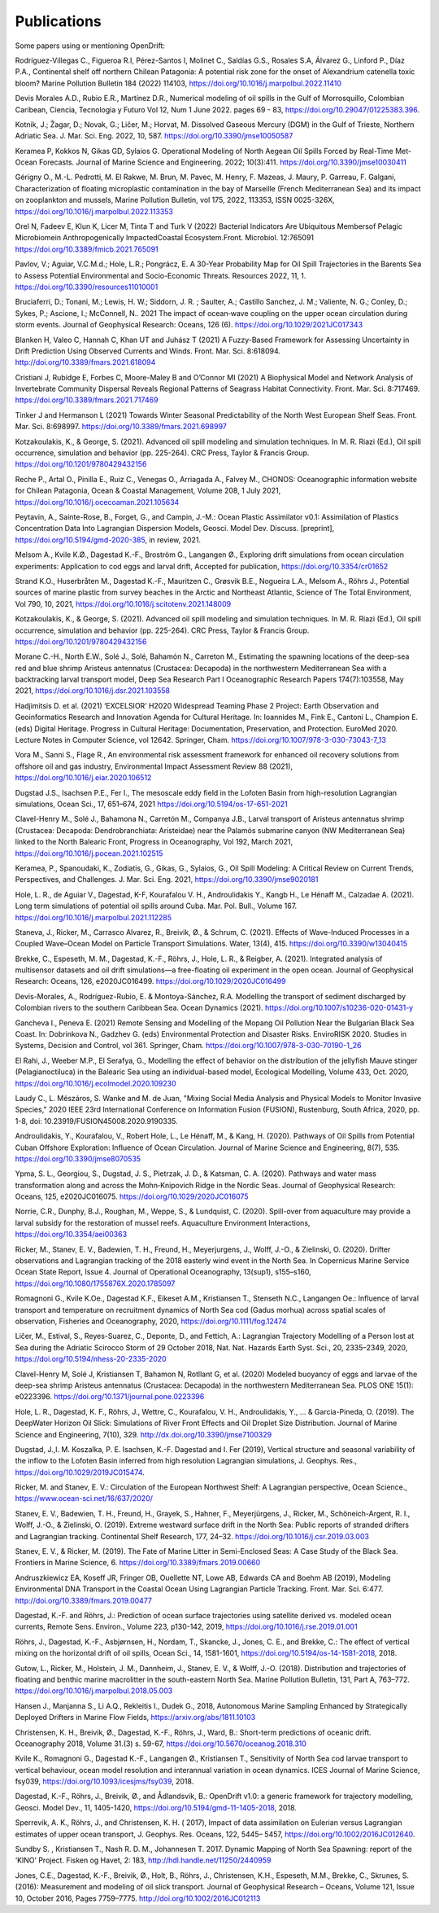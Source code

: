 Publications
============

Some papers using or mentioning OpenDrift:

Rodríguez-Villegas C., Figueroa R.I, Pérez-Santos I, Molinet C., Saldías G.S., Rosales S.A, Álvarez G., Linford P., Díaz P.A., Continental shelf off northern Chilean Patagonia: A potential risk zone for the onset of Alexandrium catenella toxic bloom? Marine Pollution Bulletin 184 (2022) 114103, https://doi.org/10.1016/j.marpolbul.2022.11410

Devis Morales A.D., Rubio E.R., Martínez D.R., Numerical modeling of oil spills in the Gulf of Morrosquillo, Colombian Caribean, Ciencia, Tecnologia y Futuro Vol 12, Num 1 June 2022. pages 69 - 83, https://doi.org/10.29047/01225383.396.

Kotnik, J.; Žagar, D.; Novak, G.; Ličer, M.; Horvat, M. Dissolved Gaseous Mercury (DGM) in the Gulf of Trieste, Northern Adriatic Sea. J. Mar. Sci. Eng. 2022, 10, 587. https://doi.org/10.3390/jmse10050587

Keramea P, Kokkos N, Gikas GD, Sylaios G. Operational Modeling of North Aegean Oil Spills Forced by Real-Time Met-Ocean Forecasts. Journal of Marine Science and Engineering. 2022; 10(3):411. https://doi.org/10.3390/jmse10030411

Gérigny O., M.-L. Pedrotti, M. El Rakwe, M. Brun, M. Pavec, M. Henry, F. Mazeas, J. Maury, P. Garreau, F. Galgani,
Characterization of floating microplastic contamination in the bay of Marseille (French Mediterranean Sea) and its impact on zooplankton and mussels,
Marine Pollution Bulletin, vol 175, 2022, 113353, ISSN 0025-326X, https://doi.org/10.1016/j.marpolbul.2022.113353

Orel N, Fadeev E, Klun K, Licer M, Tinta T and Turk V (2022) Bacterial Indicators Are Ubiquitous Membersof Pelagic Microbiomein Anthropogenically ImpactedCoastal Ecosystem.Front. Microbiol. 12:765091 https://doi.org/10.3389/fmicb.2021.765091

Pavlov, V.; Aguiar, V.C.M.d.; Hole, L.R.; Pongrácz, E. A 30-Year Probability Map for Oil Spill Trajectories in the Barents Sea to Assess Potential Environmental and Socio-Economic Threats. Resources 2022, 11, 1. https://doi.org/10.3390/resources11010001

Bruciaferri, D.; Tonani, M.; Lewis, H. W.; Siddorn, J. R. ; Saulter, A.; Castillo Sanchez, J. M.; Valiente, N. G.; Conley, D.; Sykes, P.; Ascione, I.; McConnell, N.. 2021 The impact of ocean‐wave coupling on the upper ocean circulation during storm events. Journal of Geophysical Research: Oceans, 126 (6). https://doi.org/10.1029/2021JC017343

Blanken H, Valeo C, Hannah C, Khan UT and Juhász T (2021) A Fuzzy-Based Framework for Assessing Uncertainty in Drift Prediction Using Observed Currents and Winds. Front. Mar. Sci. 8:618094. http://doi.org/10.3389/fmars.2021.618094

Cristiani J, Rubidge E, Forbes C, Moore-Maley B and O’Connor MI (2021) A Biophysical Model and Network Analysis of Invertebrate Community Dispersal Reveals Regional Patterns of Seagrass Habitat Connectivity. Front. Mar. Sci. 8:717469. https://doi.org/10.3389/fmars.2021.717469

Tinker J and Hermanson L (2021) Towards Winter Seasonal Predictability of the North West European Shelf Seas. Front. Mar. Sci. 8:698997. https://doi.org/10.3389/fmars.2021.698997

Kotzakoulakis, K., & George, S. (2021). Advanced oil spill modeling and simulation techniques. In M. R. Riazi (Ed.), Oil spill occurrence, simulation and behavior (pp. 225-264). CRC Press, Taylor & Francis Group. https://doi.org/10.1201/9780429432156

Reche P., Artal O., Pinilla E., Ruiz C., Venegas O., Arriagada A., Falvey M., CHONOS: Oceanographic information website for Chilean Patagonia, Ocean & Coastal Management, Volume 208, 1 July 2021, https://doi.org/10.1016/j.ocecoaman.2021.105634

Peytavin, A., Sainte-Rose, B., Forget, G., and Campin, J.-M.: Ocean Plastic Assimilator v0.1: Assimilation of Plastics Concentration Data Into Lagrangian Dispersion Models, Geosci. Model Dev. Discuss. [preprint], https://doi.org/10.5194/gmd-2020-385, in review, 2021.

Melsom A., Kvile K.Ø., Dagestad K.-F., Broström G., Langangen Ø., Exploring drift simulations from ocean circulation experiments: Application to cod eggs and larval drift, Accepted for publication, https://doi.org/10.3354/cr01652

Strand K.O., Huserbråten M., Dagestad K.-F., Mauritzen C., Grøsvik B.E., Nogueira L.A., Melsom A., Röhrs J., Potential sources of marine plastic from survey beaches in the Arctic and Northeast Atlantic, Science of The Total Environment, Vol 790, 10, 2021, https://doi.org/10.1016/j.scitotenv.2021.148009

Kotzakoulakis, K., & George, S. (2021). Advanced oil spill modeling and simulation techniques. In M. R. Riazi (Ed.), Oil spill occurrence, simulation and behavior (pp. 225-264). CRC Press, Taylor & Francis Group. https://doi.org/10.1201/9780429432156

Morane C.-H., North E.W., Solé J., Solé, Bahamón N., Carreton M., Estimating the spawning locations of the deep-sea red and blue shrimp Aristeus antennatus (Crustacea: Decapoda) in the northwestern Mediterranean Sea with a backtracking larval transport model, Deep Sea Research Part I Oceanographic Research Papers 174(7):103558, May 2021, https://doi.org/10.1016/j.dsr.2021.103558

Hadjimitsis D. et al. (2021) ‘EXCELSIOR’ H2020 Widespread Teaming Phase 2 Project: Earth Observation and Geoinformatics Research and Innovation Agenda for Cultural Heritage. In: Ioannides M., Fink E., Cantoni L., Champion E. (eds) Digital Heritage. Progress in Cultural Heritage: Documentation, Preservation, and Protection. EuroMed 2020. Lecture Notes in Computer Science, vol 12642. Springer, Cham. https://doi.org/10.1007/978-3-030-73043-7_13

Vora M., Sanni S., Flage R., An environmental risk assessment framework for enhanced oil recovery solutions from offshore oil and gas industry, Environmental Impact Assessment Review 88 (2021), https://doi.org/10.1016/j.eiar.2020.106512

Dugstad J.S., Isachsen P.E., Fer I., The mesoscale eddy field in the Lofoten Basin from high-resolution Lagrangian simulations, Ocean Sci., 17, 651–674, 2021
https://doi.org/10.5194/os-17-651-2021

Clavel-Henry M., Solé J., Bahamona N., Carretón M., Companya J.B., Larval transport of Aristeus antennatus shrimp (Crustacea: Decapoda: Dendrobranchiata: Aristeidae) near the Palamós submarine canyon (NW Mediterranean Sea) linked to the North Balearic Front, Progress in Oceanography, Vol 192, March 2021, https://doi.org/10.1016/j.pocean.2021.102515

Keramea, P., Spanoudaki, K., Zodiatis, G., Gikas, G., Sylaios, G., Oil Spill Modeling: A Critical Review on Current Trends, Perspectives, and Challenges. J. Mar. Sci. Eng. 2021, https://doi.org/10.3390/jmse9020181

Hole, L. R., de Aguiar V., Dagestad, K-F, Kourafalou V. H., Androulidakis Y., Kangb H., Le Hénaff M., Calzadae A. (2021). Long term simulations of potential oil spills around Cuba. Mar. Pol. Bull., Volume 167. https://doi.org/10.1016/j.marpolbul.2021.112285

Staneva, J., Ricker, M., Carrasco Alvarez, R., Breivik, Ø., & Schrum, C. (2021). Effects of Wave-Induced Processes in a Coupled Wave–Ocean Model on Particle Transport Simulations. Water, 13(4), 415. https://doi.org/10.3390/w13040415

Brekke, C., Espeseth, M. M., Dagestad, K.-F., Röhrs, J., Hole, L. R., & Reigber, A. (2021). Integrated analysis of multisensor datasets and oil drift simulations—a free-floating oil experiment in the open ocean. Journal of Geophysical Research: Oceans, 126, e2020JC016499. https://doi.org/10.1029/2020JC016499

Devis-Morales, A., Rodríguez-Rubio, E. & Montoya-Sánchez, R.A. Modelling the transport of sediment discharged by Colombian rivers to the southern Caribbean Sea. Ocean Dynamics (2021). https://doi.org/10.1007/s10236-020-01431-y

Gancheva I., Peneva E. (2021) Remote Sensing and Modelling of the Mopang Oil Pollution Near the Bulgarian Black Sea Coast. In: Dobrinkova N., Gadzhev G. (eds) Environmental Protection and Disaster Risks. EnviroRISK 2020. Studies in Systems, Decision and Control, vol 361. Springer, Cham. https://doi.org/10.1007/978-3-030-70190-1_26

El Rahi, J., Weeber M.P., El Serafya, G., Modelling the effect of behavior on the distribution of the jellyfish Mauve stinger (Pelagianoctiluca) in the Balearic Sea using an individual-based model, Ecological Modelling, Volume 433, Oct. 2020, https://doi.org/10.1016/j.ecolmodel.2020.109230

Laudy C., L. Mészáros, S. Wanke and M. de Juan, "Mixing Social Media Analysis and Physical Models to Monitor Invasive Species," 2020 IEEE 23rd International Conference on Information Fusion (FUSION), Rustenburg, South Africa, 2020, pp. 1-8, doi: 10.23919/FUSION45008.2020.9190335.

Androulidakis, Y., Kourafalou, V., Robert Hole, L., Le Hénaff, M., & Kang, H. (2020). Pathways of Oil Spills from Potential Cuban Offshore Exploration: Influence of Ocean Circulation. Journal of Marine Science and Engineering, 8(7), 535. https://doi.org/10.3390/jmse8070535

Ypma, S. L., Georgiou, S., Dugstad, J. S., Pietrzak, J. D., & Katsman, C. A. (2020). Pathways and water mass transformation along and across the Mohn‐Knipovich Ridge in the Nordic Seas. Journal of Geophysical Research: Oceans, 125, e2020JC016075. https://doi.org/10.1029/2020JC016075

Norrie, C.R., Dunphy, B.J., Roughan, M., Weppe, S., & Lundquist, C. (2020). Spill-over from aquaculture may provide a larval subsidy for the restoration of mussel reefs. Aquaculture Environment Interactions, https://doi.org/10.3354/aei00363

Ricker, M., Stanev, E. V., Badewien, T. H., Freund, H., Meyerjurgens, J., Wolff, J.-O., & Zielinski, O. (2020). Drifter observations and Lagrangian tracking of the 2018 easterly wind event in the North Sea. In Copernicus Marine Service Ocean State Report, Issue 4. Journal of Operational Oceanography, 13(sup1), s155–s160,
https://doi.org/10.1080/1755876X.2020.1785097

Romagnoni G., Kvile K.Oe., Dagestad K.F., Eikeset A.M., Kristiansen T., Stenseth N.C., Langangen Oe.: Influence of larval transport and temperature on recruitment dynamics of North Sea cod (Gadus morhua) across spatial scales of observation, Fisheries and Oceanography, 2020, https://doi.org/10.1111/fog.12474

Ličer, M., Estival, S., Reyes-Suarez, C., Deponte, D., and Fettich, A.: Lagrangian Trajectory Modelling of a Person lost at Sea during the Adriatic Scirocco Storm of 29 October 2018, Nat. Nat. Hazards Earth Syst. Sci., 20, 2335–2349, 2020, https://doi.org/10.5194/nhess-20-2335-2020

Clavel-Henry M, Solé J, Kristiansen T, Bahamon N, Rotllant G, et al. (2020) Modeled buoyancy of eggs and larvae of the deep-sea shrimp Aristeus antennatus (Crustacea: Decapoda) in the northwestern Mediterranean Sea. PLOS ONE 15(1): e0223396.
https://doi.org/10.1371/journal.pone.0223396

Hole, L. R., Dagestad, K. F., Röhrs, J., Wettre, C., Kourafalou, V. H., Androulidakis, Y., ... & Garcia-Pineda, O. (2019). The DeepWater Horizon Oil Slick: Simulations of River Front Effects and Oil Droplet Size Distribution. Journal of Marine Science and Engineering, 7(10), 329. http://dx.doi.org/10.3390/jmse7100329

Dugstad, J.,I. M. Koszalka, P. E. Isachsen, K.-F. Dagestad and I. Fer (2019), Vertical structure and seasonal variability of the inflow to the Lofoten Basin inferred from high resolution Lagrangian simulations, J. Geophys. Res., https://doi.org/10.1029/2019JC015474.

Ricker, M. and Stanev, E. V.: Circulation of the European Northwest Shelf: A Lagrangian perspective, Ocean Science., https://www.ocean-sci.net/16/637/2020/

Stanev, E. V., Badewien, T. H., Freund, H., Grayek, S., Hahner, F., Meyerjürgens, J., Ricker, M., Schöneich-Argent, R. I., Wolff, J.-O., & Zielinski, O. (2019). Extreme westward surface drift in the North Sea: Public reports of stranded drifters and Lagrangian tracking. Continental Shelf Research, 177, 24–32. https://doi.org/10.1016/j.csr.2019.03.003

Stanev, E. V., & Ricker, M. (2019). The Fate of Marine Litter in Semi-Enclosed Seas: A Case Study of the Black Sea. Frontiers in Marine Science, 6. https://doi.org/10.3389/fmars.2019.00660

Andruszkiewicz EA, Koseff JR, Fringer OB, Ouellette NT, Lowe AB, Edwards CA and Boehm AB (2019), Modeling Environmental DNA Transport in the Coastal Ocean Using Lagrangian Particle Tracking. Front. Mar. Sci. 6:477. http://doi.org/10.3389/fmars.2019.00477

Dagestad, K.-F. and Röhrs, J.: Prediction of ocean surface trajectories using satellite derived vs. modeled ocean currents, Remote Sens. Environ., Volume 223, p130-142, 2019, https://doi.org/10.1016/j.rse.2019.01.001

Röhrs, J., Dagestad, K.-F., Asbjørnsen, H., Nordam, T., Skancke, J., Jones, C. E., and Brekke, C.: The effect of vertical mixing on the horizontal drift of oil spills, Ocean Sci., 14, 1581-1601, https://doi.org/10.5194/os-14-1581-2018, 2018.

Gutow, L., Ricker, M., Holstein, J. M., Dannheim, J., Stanev, E. V., & Wolff, J.-O. (2018). Distribution and trajectories of floating and benthic marine macrolitter in the south-eastern North Sea. Marine Pollution Bulletin, 131, Part A, 763–772. https://doi.org/10.1016/j.marpolbul.2018.05.003

Hansen J., Manjanna S., Li A.Q., Rekleitis I., Dudek G., 2018, Autonomous Marine Sampling Enhanced by Strategically Deployed Drifters in Marine Flow Fields, https://arxiv.org/abs/1811.10103

Christensen, K. H., Breivik, Ø., Dagestad, K.-F., Röhrs, J., Ward, B.: Short-term predictions of oceanic drift. Oceanography 2018, Volume 31.(3) s. 59-67, https://doi.org/10.5670/oceanog.2018.310

Kvile K., Romagnoni G., Dagestad K.-F., Langangen Ø., Kristiansen T., Sensitivity of North Sea cod larvae transport to vertical behaviour, ocean model resolution and interannual variation in ocean dynamics. ICES Journal of Marine Science, fsy039, https://doi.org/10.1093/icesjms/fsy039, 2018.

Dagestad, K.-F., Röhrs, J., Breivik, Ø., and Ådlandsvik, B.: OpenDrift v1.0: a generic framework for trajectory modelling, Geosci. Model Dev., 11, 1405-1420, https://doi.org/10.5194/gmd-11-1405-2018, 2018.

Sperrevik, A. K., Röhrs, J., and Christensen, K. H. ( 2017), Impact of data assimilation on Eulerian versus Lagrangian estimates of upper ocean transport, J. Geophys. Res. Oceans, 122, 5445– 5457, https://doi.org/10.1002/2016JC012640.

Sundby S. , Kristiansen T., Nash R. D. M., Johannesen T. 2017. Dynamic Mapping of North Sea Spawning: report of the ‘KINO’ Project. Fisken og Havet, 2: 183, http://hdl.handle.net/11250/2440959

Jones, C.E., Dagestad, K.-F., Breivik, Ø., Holt, B., Röhrs, J., Christensen, K.H., Espeseth, M.M., Brekke, C., Skrunes, S. (2016): Measurement and modeling of oil slick transport. Journal of Geophysical Research – Oceans, Volume 121, Issue 10, October 2016, Pages 7759–7775. http://doi.org/10.1002/2016JC012113
